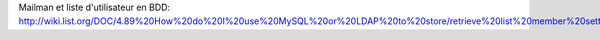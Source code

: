 Mailman et liste d'utilisateur en BDD:
http://wiki.list.org/DOC/4.89%20How%20do%20I%20use%20MySQL%20or%20LDAP%20to%20store/retrieve%20list%20member%20settings%20and%20information.

